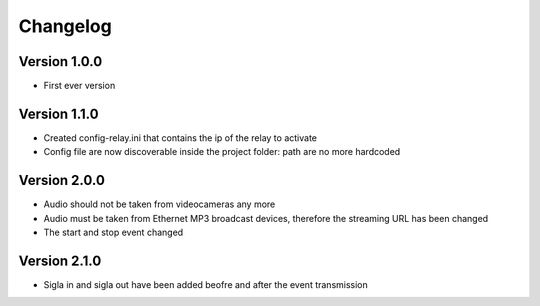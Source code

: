 =========
Changelog
=========

Version 1.0.0
===========

- First ever version

Version 1.1.0
===========

- Created config-relay.ini that contains the ip of the relay to activate
- Config file are now discoverable inside the project folder: path are no more hardcoded

Version 2.0.0
===========

- Audio should not be taken from videocameras any more
- Audio must be taken from Ethernet MP3 broadcast devices, therefore the streaming URL has been changed
- The start and stop event changed

Version 2.1.0
===========

- Sigla in and sigla out have been added beofre and after the event transmission
